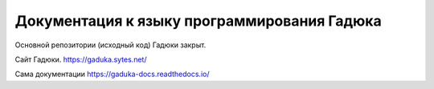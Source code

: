 Документация к языку программирования Гадюка
=======================================

Основной репозитории (исходный код) Гадюки закрыт.

Сайт Гадюки.
https://gaduka.sytes.net/

Сама документации
https://gaduka-docs.readthedocs.io/
